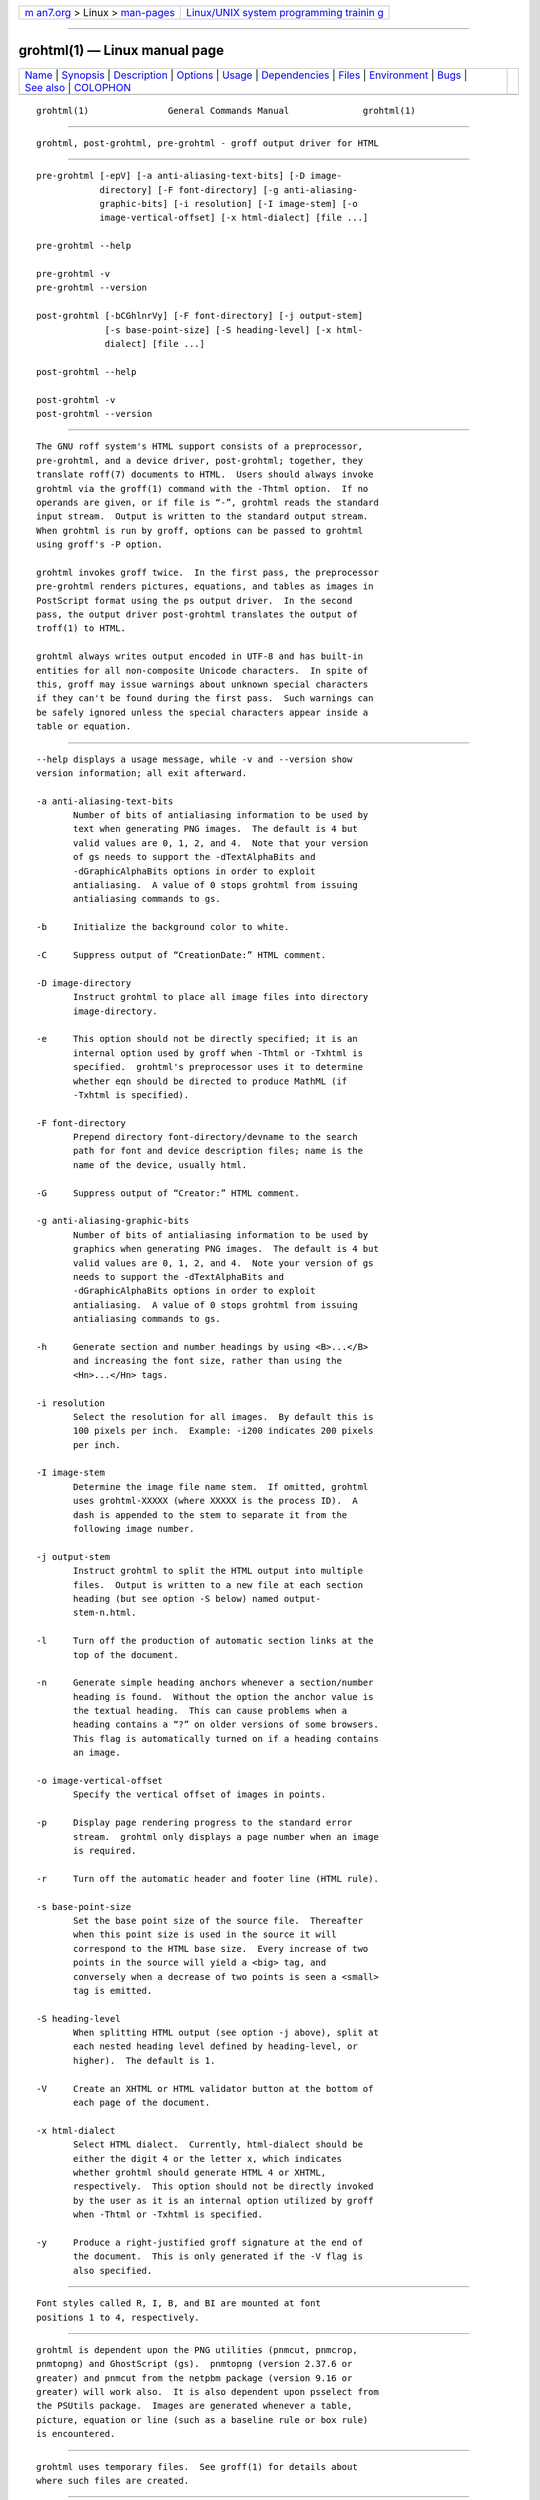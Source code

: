 .. container:: page-top

.. container:: nav-bar

   +----------------------------------+----------------------------------+
   | `m                               | `Linux/UNIX system programming   |
   | an7.org <../../../index.html>`__ | trainin                          |
   | > Linux >                        | g <http://man7.org/training/>`__ |
   | `man-pages <../index.html>`__    |                                  |
   +----------------------------------+----------------------------------+

--------------

grohtml(1) — Linux manual page
==============================

+-----------------------------------+-----------------------------------+
| `Name <#Name>`__ \|               |                                   |
| `Synopsis <#Synopsis>`__ \|       |                                   |
| `Description <#Description>`__ \| |                                   |
| `Options <#Options>`__ \|         |                                   |
| `Usage <#Usage>`__ \|             |                                   |
| `Dependencies <#Dependencies>`__  |                                   |
| \| `Files <#Files>`__ \|          |                                   |
| `Environment <#Environment>`__ \| |                                   |
| `Bugs <#Bugs>`__ \|               |                                   |
| `See also <#See_also>`__ \|       |                                   |
| `COLOPHON <#COLOPHON>`__          |                                   |
+-----------------------------------+-----------------------------------+
| .. container:: man-search-box     |                                   |
+-----------------------------------+-----------------------------------+

::

   grohtml(1)               General Commands Manual              grohtml(1)


-------------------------------------------------

::

          grohtml, post-grohtml, pre-grohtml - groff output driver for HTML


---------------------------------------------------------

::

          pre-grohtml [-epV] [-a anti-aliasing-text-bits] [-D image-
                      directory] [-F font-directory] [-g anti-aliasing-
                      graphic-bits] [-i resolution] [-I image-stem] [-o
                      image-vertical-offset] [-x html-dialect] [file ...]

          pre-grohtml --help

          pre-grohtml -v
          pre-grohtml --version

          post-grohtml [-bCGhlnrVy] [-F font-directory] [-j output-stem]
                       [-s base-point-size] [-S heading-level] [-x html-
                       dialect] [file ...]

          post-grohtml --help

          post-grohtml -v
          post-grohtml --version


---------------------------------------------------------------

::

          The GNU roff system's HTML support consists of a preprocessor,
          pre-grohtml, and a device driver, post-grohtml; together, they
          translate roff(7) documents to HTML.  Users should always invoke
          grohtml via the groff(1) command with the -Thtml option.  If no
          operands are given, or if file is “-”, grohtml reads the standard
          input stream.  Output is written to the standard output stream.
          When grohtml is run by groff, options can be passed to grohtml
          using groff's -P option.

          grohtml invokes groff twice.  In the first pass, the preprocessor
          pre-grohtml renders pictures, equations, and tables as images in
          PostScript format using the ps output driver.  In the second
          pass, the output driver post-grohtml translates the output of
          troff(1) to HTML.

          grohtml always writes output encoded in UTF-8 and has built-in
          entities for all non-composite Unicode characters.  In spite of
          this, groff may issue warnings about unknown special characters
          if they can't be found during the first pass.  Such warnings can
          be safely ignored unless the special characters appear inside a
          table or equation.


-------------------------------------------------------

::

          --help displays a usage message, while -v and --version show
          version information; all exit afterward.

          -a anti-aliasing-text-bits
                 Number of bits of antialiasing information to be used by
                 text when generating PNG images.  The default is 4 but
                 valid values are 0, 1, 2, and 4.  Note that your version
                 of gs needs to support the -dTextAlphaBits and
                 -dGraphicAlphaBits options in order to exploit
                 antialiasing.  A value of 0 stops grohtml from issuing
                 antialiasing commands to gs.

          -b     Initialize the background color to white.

          -C     Suppress output of “CreationDate:” HTML comment.

          -D image-directory
                 Instruct grohtml to place all image files into directory
                 image-directory.

          -e     This option should not be directly specified; it is an
                 internal option used by groff when -Thtml or -Txhtml is
                 specified.  grohtml's preprocessor uses it to determine
                 whether eqn should be directed to produce MathML (if
                 -Txhtml is specified).

          -F font-directory
                 Prepend directory font-directory/devname to the search
                 path for font and device description files; name is the
                 name of the device, usually html.

          -G     Suppress output of “Creator:” HTML comment.

          -g anti-aliasing-graphic-bits
                 Number of bits of antialiasing information to be used by
                 graphics when generating PNG images.  The default is 4 but
                 valid values are 0, 1, 2, and 4.  Note your version of gs
                 needs to support the -dTextAlphaBits and
                 -dGraphicAlphaBits options in order to exploit
                 antialiasing.  A value of 0 stops grohtml from issuing
                 antialiasing commands to gs.

          -h     Generate section and number headings by using <B>...</B>
                 and increasing the font size, rather than using the
                 <Hn>...</Hn> tags.

          -i resolution
                 Select the resolution for all images.  By default this is
                 100 pixels per inch.  Example: -i200 indicates 200 pixels
                 per inch.

          -I image-stem
                 Determine the image file name stem.  If omitted, grohtml
                 uses grohtml-XXXXX (where XXXXX is the process ID).  A
                 dash is appended to the stem to separate it from the
                 following image number.

          -j output-stem
                 Instruct grohtml to split the HTML output into multiple
                 files.  Output is written to a new file at each section
                 heading (but see option -S below) named output-
                 stem-n.html.

          -l     Turn off the production of automatic section links at the
                 top of the document.

          -n     Generate simple heading anchors whenever a section/number
                 heading is found.  Without the option the anchor value is
                 the textual heading.  This can cause problems when a
                 heading contains a “?” on older versions of some browsers.
                 This flag is automatically turned on if a heading contains
                 an image.

          -o image-vertical-offset
                 Specify the vertical offset of images in points.

          -p     Display page rendering progress to the standard error
                 stream.  grohtml only displays a page number when an image
                 is required.

          -r     Turn off the automatic header and footer line (HTML rule).

          -s base-point-size
                 Set the base point size of the source file.  Thereafter
                 when this point size is used in the source it will
                 correspond to the HTML base size.  Every increase of two
                 points in the source will yield a <big> tag, and
                 conversely when a decrease of two points is seen a <small>
                 tag is emitted.

          -S heading-level
                 When splitting HTML output (see option -j above), split at
                 each nested heading level defined by heading-level, or
                 higher).  The default is 1.

          -V     Create an XHTML or HTML validator button at the bottom of
                 each page of the document.

          -x html-dialect
                 Select HTML dialect.  Currently, html-dialect should be
                 either the digit 4 or the letter x, which indicates
                 whether grohtml should generate HTML 4 or XHTML,
                 respectively.  This option should not be directly invoked
                 by the user as it is an internal option utilized by groff
                 when -Thtml or -Txhtml is specified.

          -y     Produce a right-justified groff signature at the end of
                 the document.  This is only generated if the -V flag is
                 also specified.


---------------------------------------------------

::

          Font styles called R, I, B, and BI are mounted at font
          positions 1 to 4, respectively.


-----------------------------------------------------------------

::

          grohtml is dependent upon the PNG utilities (pnmcut, pnmcrop,
          pnmtopng) and GhostScript (gs).  pnmtopng (version 2.37.6 or
          greater) and pnmcut from the netpbm package (version 9.16 or
          greater) will work also.  It is also dependent upon psselect from
          the PSUtils package.  Images are generated whenever a table,
          picture, equation or line (such as a baseline rule or box rule)
          is encountered.


---------------------------------------------------

::

          grohtml uses temporary files.  See groff(1) for details about
          where such files are created.


---------------------------------------------------------------

::

          GROFF_FONT_PATH
                 A list of directories in which to seek the selected output
                 device's directory of device and font description files.
                 See troff(1) and groff_font(5).

          SOURCE_DATE_EPOCH
                 A timestamp (expressed as seconds since the Unix epoch) to
                 use as the creation timestamp in place of the current
                 time.  The time is converted to human-readable form using
                 ctime(3) and recorded in an HTML comment.

          TZ     The time zone to use when converting the current time (or
                 value of SOURCE_DATE_EPOCH) to human-readable form; see
                 tzset(3).


-------------------------------------------------

::

          grohtml is still beta code.

          grohtml does not truly support hyphenation, but you can fool it
          into hyphenating long input lines, which can appear in HTML
          output with a hyphenated word followed by a space but no line
          break.


---------------------------------------------------------

::

          groff(1), troff(1), groff_font(5)

COLOPHON
---------------------------------------------------------

::

          This page is part of the groff (GNU troff) project.  Information
          about the project can be found at 
          ⟨http://www.gnu.org/software/groff/⟩.  If you have a bug report
          for this manual page, see ⟨http://www.gnu.org/software/groff/⟩.
          This page was obtained from the project's upstream Git repository
          ⟨https://git.savannah.gnu.org/git/groff.git⟩ on 2021-08-27.  (At
          that time, the date of the most recent commit that was found in
          the repository was 2021-08-23.)  If you discover any rendering
          problems in this HTML version of the page, or you believe there
          is a better or more up-to-date source for the page, or you have
          corrections or improvements to the information in this COLOPHON
          (which is not part of the original manual page), send a mail to
          man-pages@man7.org

   groff 1.23.0.rc1.654-4e1db-dir1t9yAugust 2021                   grohtml(1)

--------------

--------------

.. container:: footer

   +-----------------------+-----------------------+-----------------------+
   | HTML rendering        |                       | |Cover of TLPI|       |
   | created 2021-08-27 by |                       |                       |
   | `Michael              |                       |                       |
   | Ker                   |                       |                       |
   | risk <https://man7.or |                       |                       |
   | g/mtk/index.html>`__, |                       |                       |
   | author of `The Linux  |                       |                       |
   | Programming           |                       |                       |
   | Interface <https:     |                       |                       |
   | //man7.org/tlpi/>`__, |                       |                       |
   | maintainer of the     |                       |                       |
   | `Linux man-pages      |                       |                       |
   | project <             |                       |                       |
   | https://www.kernel.or |                       |                       |
   | g/doc/man-pages/>`__. |                       |                       |
   |                       |                       |                       |
   | For details of        |                       |                       |
   | in-depth **Linux/UNIX |                       |                       |
   | system programming    |                       |                       |
   | training courses**    |                       |                       |
   | that I teach, look    |                       |                       |
   | `here <https://ma     |                       |                       |
   | n7.org/training/>`__. |                       |                       |
   |                       |                       |                       |
   | Hosting by `jambit    |                       |                       |
   | GmbH                  |                       |                       |
   | <https://www.jambit.c |                       |                       |
   | om/index_en.html>`__. |                       |                       |
   +-----------------------+-----------------------+-----------------------+

--------------

.. container:: statcounter

   |Web Analytics Made Easy - StatCounter|

.. |Cover of TLPI| image:: https://man7.org/tlpi/cover/TLPI-front-cover-vsmall.png
   :target: https://man7.org/tlpi/
.. |Web Analytics Made Easy - StatCounter| image:: https://c.statcounter.com/7422636/0/9b6714ff/1/
   :class: statcounter
   :target: https://statcounter.com/
